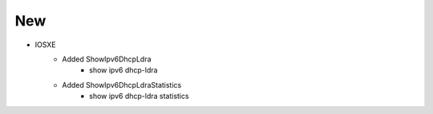 --------------------------------------------------------------------------------
                            New
--------------------------------------------------------------------------------
* IOSXE
    * Added ShowIpv6DhcpLdra
        * show ipv6 dhcp-ldra
    * Added ShowIpv6DhcpLdraStatistics
        * show ipv6 dhcp-ldra statistics
